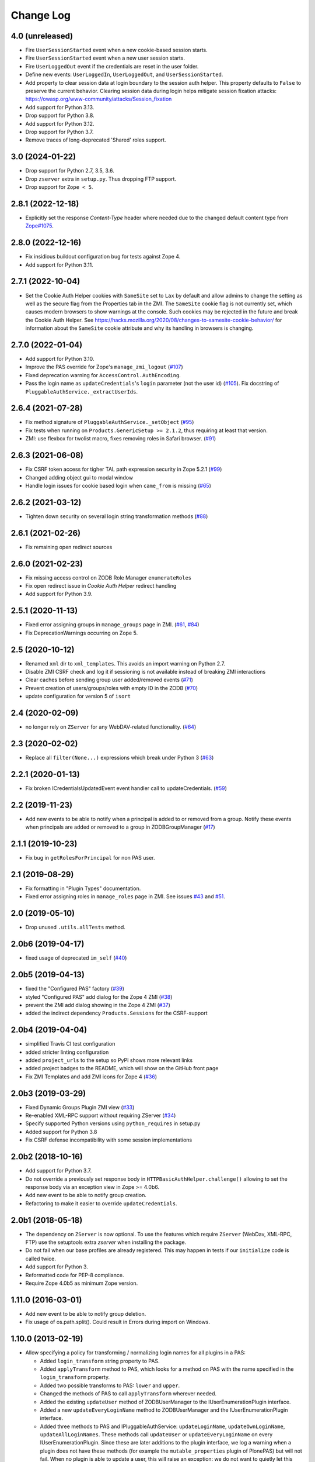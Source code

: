 Change Log
==========

4.0 (unreleased)
----------------

- Fire ``UserSessionStarted`` event when a new cookie-based session starts.

- Fire ``UserSessionStarted`` event when a new user session starts.

- Fire ``UserLoggedOut`` event if the credentials are reset in the user folder.

- Define new events: ``UserLoggedIn``, ``UserLoggedOut``, and ``UserSessionStarted``.

- Add property to clear session data at login boundary to the session auth
  helper. This property defaults to ``False`` to preserve the current behavior.
  Clearing session data during login helps mitigate session fixation attacks:
  https://owasp.org/www-community/attacks/Session_fixation

- Add support for Python 3.13.

- Drop support for Python 3.8.

- Add support for Python 3.12.

- Drop support for Python 3.7.

- Remove traces of long-deprecated 'Shared' roles support.


3.0 (2024-01-22)
----------------

- Drop support for Python 2.7, 3.5, 3.6.

- Drop ``zserver`` extra in ``setup.py``. Thus dropping FTP support.

- Drop support for ``Zope < 5``.


2.8.1 (2022-12-18)
------------------

- Explicitly set the response `Content-Type` header where needed
  due to the changed default content type from `Zope#1075
  <https://github.com/zopefoundation/Zope/pull/1075>`_.


2.8.0 (2022-12-16)
------------------

- Fix insidious buildout configuration bug for tests against Zope 4.

- Add support for Python 3.11.


2.7.1 (2022-10-04)
------------------

- Set the Cookie Auth Helper cookies with ``SameSite`` set to ``Lax`` by
  default and allow admins to change the setting as well as the secure flag
  from the Properties tab in the ZMI.
  The ``SameSite`` cookie flag is not currently set, which causes modern
  browsers to show warnings at the console. Such cookies may be rejected in the
  future and break the Cookie Auth Helper. See
  https://hacks.mozilla.org/2020/08/changes-to-samesite-cookie-behavior/
  for information about the ``SameSite`` cookie attribute and why its handling
  in browsers is changing.


2.7.0 (2022-01-04)
------------------

- Add support for Python 3.10.

- Improve the PAS override for Zope's ``manage_zmi_logout`` (`#107
  <https://github.com/zopefoundation/Products.PluggableAuthService/issues/107>`_)

- Fixed deprecation warning for ``AccessControl.AuthEncoding``.

- Pass the login name as ``updateCredentials``'s ``login`` parameter
  (not the user id) (`#105
  <https://github.com/zopefoundation/Products.PluggableAuthService/issues/105>`_).
  Fix docstring of ``PluggableAuthService._extractUserIds``.


2.6.4 (2021-07-28)
------------------

- Fix method signature of ``PluggableAuthService._setObject``
  (`#95
  <https://github.com/zopefoundation/Products.PluggableAuthService/issues/95>`_)

- Fix tests when running on ``Products.GenericSetup >= 2.1.2``, thus requiring
  at least that version.

- ZMI: use flexbox for twolist macro, fixes removing roles in Safari browser.
  (`#91
  <https://github.com/zopefoundation/Products.PluggableAuthService/issues/91>`_)



2.6.3 (2021-06-08)
------------------

- Fix CSRF token access for tigher TAL path expression security in Zope 5.2.1
  (`#99
  <https://github.com/zopefoundation/Products.PluggableAuthService/issues/99>`_)

- Changed adding object gui to modal window

- Handle login issues for cookie based login when ``came_from`` is missing
  (`#65
  <https://github.com/zopefoundation/Products.PluggableAuthService/issues/65>`_)

2.6.2 (2021-03-12)
-------------------

- Tighten down security on several login string transformation methods
  (`#88
  <https://github.com/zopefoundation/Products.PluggableAuthService/issues/88>`_)


2.6.1 (2021-02-26)
------------------

- Fix remaining open redirect sources


2.6.0 (2021-02-23)
------------------

- Fix missing access control on ZODB Role Manager ``enumerateRoles``

- Fix open redirect issue in `Cookie Auth Helper` redirect handling

- Add support for Python 3.9.


2.5.1 (2020-11-13)
------------------

- Fixed error assigning groups in ``manage_groups`` page in ZMI.
  (`#61 <https://github.com/zopefoundation/Products.PluggableAuthService/issues/61>`_,
  `#84 <https://github.com/zopefoundation/Products.PluggableAuthService/issues/84>`_)

- Fix DeprecationWarnings occurring on Zope 5.


2.5 (2020-10-12)
----------------

- Renamed ``xml`` dir to ``xml_templates``.
  This avoids an import warning on Python 2.7.

- Disable ZMI CSRF check and log it if sessioning is not available
  instead of breaking ZMI interactions

- Clear caches before sending group user added/removed events
  (`#71 <https://github.com/zopefoundation/Products.PluggableAuthService/issues/71>`_)

- Prevent creation of users/groups/roles with empty ID in the ZODB
  (`#70 <https://github.com/zopefoundation/Products.PluggableAuthService/issues/70>`_)

- update configuration for version 5 of ``isort``


2.4 (2020-02-09)
----------------

- no longer rely on ``ZServer`` for any WebDAV-related functionality.
  (`#64 <https://github.com/zopefoundation/Products.PluggableAuthService/issues/64>`_)


2.3 (2020-02-02)
----------------

- Replace all ``filter(None...)`` expressions which break under Python 3
  (`#63 <https://github.com/zopefoundation/Products.PluggableAuthService/issues/63>`_)


2.2.1 (2020-01-13)
------------------

- Fix broken ICredentialsUpdatedEvent event handler call to updateCredentials.
  (`#59 <https://github.com/zopefoundation/Products.PluggableAuthService/issues/59>`_)


2.2 (2019-11-23)
----------------

- Add new events to be able to notify when a principal is added to
  or removed from a group. Notify these events when principals are
  added or removed to a group in ZODBGroupManager
  (`#17 <https://github.com/zopefoundation/Products.PluggableAuthService/issues/17>`_)


2.1.1 (2019-10-23)
------------------

- Fix bug in ``getRolesForPrincipal`` for non PAS user.


2.1 (2019-08-29)
----------------

- Fix formatting in "Plugin Types" documentation.

- Fixed error assigning roles in ``manage_roles`` page in ZMI.
  See issues `#43 <https://github.com/zopefoundation/Products.PluggableAuthService/issues/43>`_
  and `#51 <https://github.com/zopefoundation/Products.PluggableAuthService/issues/51>`_.


2.0 (2019-05-10)
----------------

- Drop unused ``.utils.allTests`` method.


2.0b6 (2019-04-17)
------------------

- fixed usage of deprecated ``im_self``
  (`#40 <https://github.com/zopefoundation/Products.PluggableAuthService/pull/40>`_)


2.0b5 (2019-04-13)
------------------

- fixed the "Configured PAS" factory
  (`#39 <https://github.com/zopefoundation/Products.PluggableAuthService/issues/39>`_)

- styled "Configured PAS" add dialog for the Zope 4 ZMI
  (`#38 <https://github.com/zopefoundation/Products.PluggableAuthService/issues/38>`_)

- prevent the ZMI add dialog showing in the Zope 4 ZMI
  (`#37 <https://github.com/zopefoundation/Products.PluggableAuthService/issues/37>`_)

- added the indirect dependency ``Products.Sessions`` for the CSRF-support


2.0b4 (2019-04-04)
------------------

- simplified Travis CI test configuration

- added stricter linting configuration

- added ``project_urls`` to the setup so PyPI shows more relevant links

- added project badges to the README, which will show on the GitHub front page

- Fix ZMI Templates and add ZMI icons for Zope 4
  (`#36 <https://github.com/zopefoundation/Products.PluggableAuthService/pull/36>`_)


2.0b3 (2019-03-29)
------------------

- Fixed Dynamic Groups Plugin ZMI view
  (`#33 <https://github.com/zopefoundation/Products.PluggableAuthService/issues/33>`_)

- Re-enabled XML-RPC support without requiring ZServer
  (`#34 <https://github.com/zopefoundation/Products.PluggableAuthService/issues/34>`_)

- Specify supported Python versions using ``python_requires`` in setup.py

- Added support for Python 3.8

- Fix CSRF defense incompatibility with some session implementations


2.0b2 (2018-10-16)
------------------

- Add support for Python 3.7.

- Do not override a previously set response body in
  ``HTTPBasicAuthHelper.challenge()`` allowing to set the response body via
  an exception view in Zope >= 4.0b6.

- Add new event to be able to notify group creation.

- Refactoring to make it easier to override ``updateCredentials``.


2.0b1 (2018-05-18)
------------------

- The dependency on ``ZServer`` is now optional. To use the features which
  require ``ZServer`` (WebDav, XML-RPC, FTP) use the setuptools extra `zserver`
  when installing the package.

- Do not fail when our base profiles are already registered.
  This may happen in tests if our ``initialize`` code is called twice.

- Add support for Python 3.

- Reformatted code for PEP-8 compliance.

- Require Zope 4.0b5 as minimum Zope version.


1.11.0 (2016-03-01)
-------------------

- Add new event to be able to notify group deletion.

- Fix usage of os.path.split(). Could result in Errors during import
  on Windows.


1.10.0 (2013-02-19)
-------------------

- Allow specifying a policy for transforming / normalizing login names
  for all plugins in a PAS:

  - Added ``login_transform`` string property to PAS.

  - Added ``applyTransform`` method to PAS, which looks for a method on PAS
    with the name specified in the ``login_transform`` property.

  - Added two possible transforms to PAS: ``lower`` and ``upper``.

  - Changed the methods of PAS to call ``applyTransform`` wherever needed.

  - Added the existing ``updateUser`` method of ZODBUserManager to the
    IUserEnumerationPlugin interface.

  - Added a new ``updateEveryLoginName`` method to ZODBUserManager and the
    IUserEnumerationPlugin interface.

  - Added three methods to PAS and IPluggableAuthService:
    ``updateLoginName``, ``updateOwnLoginName``, ``updateAllLoginNames``.
    These methods call ``updateUser`` or ``updateEveryLoginName`` on every
    IUserEnumerationPlugin. Since these are later additions to the plugin
    interface, we log a warning when a plugin does not have these methods
    (for example the ``mutable_properties`` plugin of PlonePAS) but will
    not fail.  When no plugin is able to update a user, this will raise an
    exception: we do not want to quietly let this pass when for example a
    login name is already taken by another user.

  - Changing the ``login_transform`` property in the ZMI will call
    ``PAS.updateAllLoginNames``, unless ``login_transform`` is the same or
    has become an empty string.

  - The new ``login_transform`` property is empty by default. In that case,
    the behavior of PAS is the same as previously. The various
    ``applyTransform`` calls will have a (presumably very small)
    performance impact.

- Launchpad #1079204:  Added CSRF protection for the ZODBUserManager,
  ZODBGroupManager, ZODBRoleManger, and DynamicGroupsPlugin plugins.


1.9.0 (2012-08-30)
------------------

- Launchpad #649596:  add a protocol for plugins which check whether a
  non-top-level PAS instance is "competent" to authenticate a given request;
  if not, the instance defers to higher-level instances.  Thanks to Dieter
  Maurer for the patch.


1.8.0 (2012-05-08)
------------------

- Added export / import support for the ChallengeProtocolChooser plugin's
  label - protocols mapping.


1.7.8 (2012-05-08)
------------------

- In authenticateCredentials do NOT fall back to using the login as
  userid when there is no match, as that gives a high chance of
  seeming to log in successfully, but in reality failing.
  [maurits]


1.7.7 (2012-02-27)
------------------

- Explicitly encode/decode data for GS


1.7.6 (2011-10-31)
------------------

- Launchpad #795086:  fixed creation of PropertiesUpdated event.


1.7.5 (2011-05-30)
------------------

- Launchpad #789858:  don't allow conflicting login name in 'updateUser'.

- Set appropriate cache headers on CookieAuthHelper login redirects to prevent
  caching by proxy servers.


1.7.4 (2011-05-13)
------------------

- Added forward compatibility with DateTime 3.


1.7.3 (2011-02-10)
------------------

- In the ZODBRoleManager made it clearer that adding a removing a role
  does not have much effect if you do not do the same in the root of
  the site (at the bottom of the Security tab at manage_access).
  Fixes https://bugs.launchpad.net/zope-pas/+bug/672694

- Return the created user in _doAddUser, to match change in
  AccessControl 2.13.4.

- Fixed possible ``binascii.Error`` in ``extractCredentials`` of
  CookieAuthHelper. This is a corner case that might happen after
  a browser upgrade.


1.7.2 (2010-11-11)
------------------

- Allow for a query string in CookieAuthHelper's ``login_path``.

- Trap "swallowable" exceptions from ``IRoles`` plugins.  Thanks to
  Willi Langenburger for the patch.  Fixes
  https://bugs.launchpad.net/zope-pas/+bug/615474 .

- Fixed possible TypeError in ``extractCredentials`` of CookieAuthHelper
  when the ``__ac`` cookie is not ours (but e.g. from plone.session,
  though even then only in a corner case).

- Fixed chameleon incompatibilities


1.7.1 (2010-07-01)
------------------

- Made ``ZODBRoleManager.assignRoleToPrincipal`` raise and log a more
  informative error when detecting a duplicate principal.
  https://bugs.launchpad.net/zope-pas/+bug/348795

- Updated ``DynamicGroupsPlugin.enumerateGroups`` to return an empty sequence
  for an unknown group ID, rather than raising KeyError.
  https://bugs.launchpad.net/zope-pas/+bug/585365

- Updated all code to raise new-style exceptions.

- Removed dependency on ``zope.app.testing``.

- Cleaned out a number of old imports, because we now require Zope >= 2.12.

- Updated ``setDefaultRoles`` to use the ``addPermission`` API if available.


1.7.0 (2010-04-08)
------------------

- Allow CookieAuthHelper's ``login_path`` to be set to an absolute url for
  integration with external authentication mechanisms.

- Fixed xml templates directory path computation to allow reuse of
  ``SimpleXMLExportImport`` class outside ``Products.PluggableAuthService``.


1.7.0b2 (2010-01-31)
--------------------

- Modify ZODBGroupManager to update group title and description independently.


1.7.0b1 (2009-11-16)
--------------------

- This release requires for Zope2 >= 2.12.

- Simplified buildout to just what is needed to run tests.

- Don't fail on users defined in multiple user sources on the
  ZODBGroupManager listing page.

- Fixed deprecation warnings for use of ``Globals`` under Zope 2.12.

- Fixed deprecation warnings for the ``md5`` and ``sha`` modules under
  Python >= 2.6.

- Added test for multiple auth header support in the HTTPBasicAuthHelper.

- Changed HTTPBasicAuthHelper to not rely on one obscure feature of the
  HTTPResponse.


1.6.2 (2009-11-16)
------------------

- Launchpad #420319:  Fix misconfigured ``startswith`` match type filter
  in ``Products.PluggableAuthService.plugins.DomainAuthHelper``.

- Fixed test setup for tests using page templates relying on the
  ``DefaultTraversable`` adapter.

- Fixed broken markup in templates.


1.6.1 (2008-11-20)
------------------

- Launchpad #273680:  Avoid expensive / incorrect dive into ``enumerateUsers``
  when trying to validate w/o either a real ID or login.

- Launchpad #300321:
  ``Products.PluggableAuthService.pluginsZODBGroupManager.enumerateGroups``
  failed to find groups with unicode IDs.


1.6 (2008-08-05)
----------------

- Fixed another deprecation for ``manage_afterAdd`` occurring when used
  together with Five (this time for the ``ZODBRoleManager`` class).

- Ensure the ``_findUser`` cache is invalidated if the roles or groups for
  a principal change.

- Launchpad #15569586:  docstring fix.

- Factored out ``filter`` logic into separate classes;  added filters
  for ``startswith`` test and (if the IPy module is present) IP-range
  tests.  See https://bugs.launchpad.net/zope-pas/+bug/173580 .

- Zope 2.12 compatibility - removed ``Interface.Implements`` import if
  ``zope.interface`` available.

- Ensure ``ZODBRoleManagerExportImport`` doesn't fail if it tries to add a
  role that already exists (idempotence is desirable in GS importers)

- Fixed tests so they run with Zope 2.11.

- Split up large permission tests into individual tests.

- Fixed deprecation warning occurring when used together with
  Five. (``manage_afterAdd`` got undeprecated.)

- Added buildout.


1.5.3 (2008-02-06)
------------------

- ZODBUserManager plugin: allow unicode arguments to
  ``enumerateUsers``. (https://bugs.launchpad.net/zope-pas/+bug/189627)

- plugins/ZODBRoleManager: added logging in case searchPrincipial()
  returning more than one result (which might happen in case of having
  duplicate id within difference user sources)


1.5.2 (2007-11-28)
------------------

- DomainAuthHelper plugin:  fix glitch for plugins which have never
  configured any "default" policy:  ``authenticateCredentials`` and
  ``getRolesForPrincipal`` would raise ValueError.
  (http://www.zope.org/Collectors/PAS/59)


1.5.1 (2007-09-11)
------------------

- PluggableAuthService._verifyUser: changed to use exact_match to the
  enumerator, otherwise a user with login ``foobar`` might get returned
  by _verifyUser for a query for ``login='foo'`` because the enumerator
  happened to return 'foobar' first in the results.

- Add a test for manage_zmi_logout and replace a call to isImplementedBy
  with providedBy.
  (http://www.zope.org/Collectors/PAS/58)


1.5 (2006-06-17)
----------------

- Add support for property plugins returning an IPropertySheet
  to PropertiedUser. Added addPropertysheet to the IPropertiedUser.

- Added a method to the IRoleAssignerPlugin to remove roles from a
  principal, and an implementation for it on the ZODBRoleManager.
  (http://www.zope.org/Collectors/PAS/57)

- Added events infrastructure. Enabled new IPrincipalCreatedEvent and
  ICredentialsUpdatedEvent events.

- Added support for registering plugin types via ZCML.

- Implemented authentication caching in _extractUserIds.

- Ported standard user folder tests from the AccessControl test suite.

- Passwords with ":" characters would break authentication
  (http://www.zope.org/Collectors/PAS/51)

- Corrected documented software dependencies

- Converted to publishable security sensitive methods to only accept
  POST requests to prevent XSS attacks.  See
  http://www.zope.org/Products/Zope/Hotfix-2007-03-20/announcement and
  http://dev.plone.org/plone/ticket/6310

- Fixed issue in the user search filter where unrecognized keyword
  arguments were ignored resulting in duplicate search entries.
  (http://dev.plone.org/plone/ticket/6300)

- Made sure the Extensions.upgrade script does not commit full
  transactions but only sets (optimistic) savepoints. Removed bogus
  Zope 2.7 compatibility in the process.
  (http://www.zope.org/Collectors/PAS/55)

- Made the CookieAuthHelper only use the ``__ac_name`` field if
  ``__ac_password`` is also present. This fixes a login problem for
  CMF sites where the login name was remembered between sessions with
  an ``__ac_name`` cookie.

- Made the DomainAuthHelper return the remote address, even it the
  remote host is not available (http://www.zope.org/Collectors/PAS/49).

- Fixed bug in DelegatingMultiPlugin which attempted to validate the
  supplied password directly against the user password - updated to use
  AuthEncoding.pw_validate to handle encoding issues

- Fixed serious security hole in DelegatingMultiPlugin which allowed
  Authentication if the EmergencyUser login was passed in.  Added
  password validation utilizing AuthEncoding.pw_validate

- Fixed a set of tests that tested values computed from dictionaries
  and could break since dictionaries are not guaranteed to have any
  sort order.

- Fixed test breakage induced by use of Z3 pagetemplates in Zope
  2.10+.

- BasePlugin: The listInterfaces method only considered the old-style
  __implements__ machinery when determining interfaces provided by
  a plugin instance.

- ZODBUserManager: Already encrypted passwords were encrypted again in
  addUser and updateUserPassword.
  (http://www.zope.org/Collectors/Zope/1926)

- Made sure the emergency user via HTTP basic auth always wins, no matter
  how borken the plugin landscape.

- Cleaned up code in CookieAuthHelper which allowed the form to override
  login/password if a cookie had already been set.

- Removed some BBB code for Zope versions < 2.8, which is not needed
  since we require Zope > 2.8.5 nowadays.


1.4 (2006-08-28)
----------------

- Extended the DomainAuthHelper to function as its own extraction
  plugin, to allow for the case that another extractor is registered,
  but does not return any credentials.
  (http://www.zope.org/Collectors/PAS/46)

- Re-worded parts of the README so they don't point to specific or
  non-existing files (http://www.zope.org/Collectors/PAS/6 and
  http://www.zope.org/Collectors/PAS/47)


1.4-beta (2006-08-07)
---------------------

- Created a "Configured PAS" entry in the ZMI add list, which
  allows creating a PAS using base and extension GenericSetup profiles
  registered for IPluggableAuthService.  This entry should eventually
  replace the "stock" PAS entry (assuming that we make GenericSetup
  a "hard" dependency).

- Added an "empty" GenericSetup profile, which creates a PAS containing
  only a plugin registry and a setup tool.

- Repaired the "simple" GenericSetup profile to be useful, rather than
  catastrophic, to apply:  it now creates and registers a set of
  ZODB-based user / group / role plugins, along with a basic auth
  helper.

- ZODBUserManager: Extend the "notional IZODBUserManager interface"
  with the left-out updateUser facility and a corresponding
  manage_updateUser method for ZMI use. Removed any responsibility
  for updating a user's login from the updateUserPassword and
  manage_updateUserPassword methods. This fixes the breakage
  described in the collector issue below, and makes the ZMI view
  for updating users work in a sane way.
  (http://www.zope.org/Collectors/PAS/42)

- CookieAuthHelper: If expireCookie was called and extractCredentials
  was hit in the same request, the CookieAuthHelper would throw an
  exception (http://www.zope.org/Collectors/PAS/43)

- Added a DEPENDENCIES.txt. (http://www.zope.org/Collectors/PAS/44)


1.3 (2006-06-09)
----------------

- No changes from version 1.3-beta


1.3-beta (2006-06-03)
---------------------

- Modify CookieAuthHelper to prefer __ac form variables to the cookie
  when extracting credentials.
  (https://dev.plone.org/plone/ticket/5355)


1.2 (2006-05-14)
----------------

- Fix manage_zmi_logout which stopped working correctly as soon as the
  PluggableAuthService product code was installed by correcting the
  monkeypatch for it in __init__.py.
  (http://www.zope.org/Collectors/PAS/12)

- Add missing interface for IPropertiedUser and tests
  (http://www.zope.org/Collectors/PAS/16)

- Removed STX links from README.txt which do nothing but return
  404s when clicked from the README on zope.org.
  (http://www.zope.org/Collectors/PAS/6)

- Fixing up inconsistent searching in the listAvailablePrincipals
  method of the ZODBRoleManager and ZODBGroupManager plugins. Now both
  constrain searches by ID.
  (http://www.zope.org/Collectors/PAS/11)

- Convert from using zLOG to using the Python logging module.
  (http://www.zope.org/Collectors/PAS/14)


1.2-beta (2006-02-25)
---------------------

- Added suppport for exporting / importing a PAS and its content via
  the GenericSetup file export framework.

- Made ZODBRoleManager plugin check grants to the principal's groups,
  as well as those made to the principal directly.

- Added two new interfaces, IChallengeProtocolChooser and
  IRequestTypeSniffer. Those are used to select the 'authorization
  protocol' or 'challenger protocol' to be used for challenging
  according to the incoming request type.

- Repaired warings appearing in Zope 2.8.5 due to a couple typos
  in security declarations.

- Repaired DeprecationWarnings due to use of Zope2 interface verification.

- Repaired unit test breakage (unittest.TestCase instances have
  'failUnless'/'failIf', rather than 'assertTrue'/'assertFalse').

- Fixed a couple more places where Zope 2-style ``__implements__``
  were being used to standardize on using ``classImplements``.

- Fixed fallback implementations of ``providedBy`` and
  ``implementedBy`` to always return a tuple.

- Make sure challenge doesn't break if existing instances of the
  PluginRegistry don't yet have ``IChallengeProtocolChooser`` as a
  registered interface. (Would be nice to have some sort of
  migration for the PluginRegistry between PAS releases)

- Don't assume that just because zope.interface can be imported
  that Five is present.


1.1b2 (2005-07-14)
------------------

- Repaired a missing 'nocall:' in the Interfaces activation form.


1.1b1 (2005-07-06)
------------------

- PAS-level id mangling is no more. All (optional) mangling is now
  done on a per-plugin basis.

- Interfaces used by PAS are now usable in both Zope 2.7 and 2.8
  (Five compatible)


1.0.5 (2005-01-31)
------------------

- Simplified detection of the product directory using 'package_home'.

- Set a default value for the 'login' attribute of a PAS, to avoid
  UnboundLocalError.

1.0.4 (2005-01-27)
------------------

- Made 'Extensions' a package, to allow importing its scripts
  as modules.

- Declared new 'IPluggableAuthService' interface, describing additional
  PAS-specific API.

- Exposed PAS' 'resetCredentials' and 'updateCredentials' as public
  methods.

- Monkey-patch ZMI's logout to invoke PAS' 'resetCredentials', if
  present.

- CookieAuth plugin now encodes and decodes cookies in the same
  format as CookieCrumbler to provide compatibility between
  sites running PAS and CC.

- Add a publicly callable "logout" method on the PluggableAuthService
  instance that will call resetCredentials on all activated
  ICredentialsRest plugins, thus effecting a logout.

- Enabled the usage of the CookieAuthHelper login screen functionality
  without actually using the CookieAuthHelper to maintain the
  credentials store in its own auth cookie by ensuring that only
  active updateCredentials plugins are informed about a successful
  login so they can store the credentials.

- Added a _getPAS method to the BasePlugin base class to be used
  as the canonical way of getting at the PAS instance from within
  plugins.

- Group and user plugins can now specify their own title for a
  principal entry (PAS will not compute one if they do).

- PAS and/or plugins can now take advantage of caching using the
  Zope ZCacheable framework with RAM Cache Managers. See
  doc/caching.stx for the details.

- Make 'getUserById' pass the 'login' to '_findUser', so that
  the returned user object can answer 'getUserName' sanely.

- Harden 'logout' against missing HTTP_REFERRER.

- Avoid triggering "Emergency user cannot own" when adding a
  CookieAuthHelper plugin as that user.

- Detect and prevent recursive redirecting in the CookieAuthHelper
  if the login_form cannot be reached by the Anonymous User.

- Made logging when swallowing exceptions much less noisy (they
  *don't* necessarily require attention).

- Clarified interface of IAuthenticationPlugin, which should return
  None rather than raising an exception if asked to authenticate an
  unknown principal;  adjusted ZODBUserManager accordingly.

- Don't log an error in zodb_user_plugin's authenticateCredentials
  if we don't have a record for a particular username, just return None.

- If an IAuthenticationPlugin returns None instead of a tuple
  from authenticateCredentials, don't log a tuple-unpack error in PAS
  itself.


1.0.3 (2004-10-16)
------------------

- Implemented support for issuing challenges via IChallengePlugins.

  - three challenge styles in particular:

    - HTTP Basic Auth

    - CookieCrumbler-like redirection

    - Inline authentication form

- Made unit tests pass when run with cAccessControl.

- plugins/ZODBRoleManager.py: don't claim authority for 'Authenticated'
  or 'Anonymous' roles, which are managed by PAS.

- plugins/ZODBRoleManager.py: don't freak out if a previously assigned
  principal goes away.

- plugins/ZODBGroupManager.py: don't freek out if a previously assigned
  principal goes away.

- plugins/ZODBUserManager.py: plugin now uses AuthEncoding for its
  password encryption so that we can more easily support migrating
  existing UserFolders. Since PAS has been out for a while,
  though, we still will authenticate against old credentials

- Repaired arrow images in two-list ZMI views.

- searchPrincipals will work for exact matches when a plugin supports
  both 'enumerateUsers' and 'enumerateGroups'.

- 'Authenticated' Role is now added dynamically by the
  PluggableAuthService, not by any role manager

- Added WARNING-level logs with tracebacks for all swallowed
  plugin exceptions, so that you notice that there is something
  wrong with the plugins.

- All authenticateCredentials() returned a single None when they
  could not authenticate, although all calls expected a tuple.

- The user id in extract user now calls _verifyUser to get the ID
  mangled by the enumeration plugin, instead of mangling it with the
  authentication ID, thereby allowing the authentication and
  enumeration plugins to be different plugins.


1.0.2 (2004-07-15)
------------------

- ZODBRoleManager and ZODBGroupManager needed the "two_lists" view,
  and associated images, which migrated to the PluginRegsitry product
  when they split;  restored them.


1.0.1 (2004-05-18)
------------------

- CookieAuth plugin didn't successfully set cookies (first, because
  of a NameError, then, due to a glitch with long lines).

- Missing ZPL in most modules.


1.0 (2004-04-29)
----------------

- Initial release

